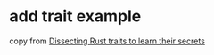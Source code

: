 * add trait example
:PROPERTIES:
:CUSTOM_ID: add-trait-example
:END:
copy from
[[https://medium.com/@sotoestevez/dissecting-rust-traits-to-learn-their-secrets-839845d3d71e][Dissecting
Rust traits to learn their secrets]]
